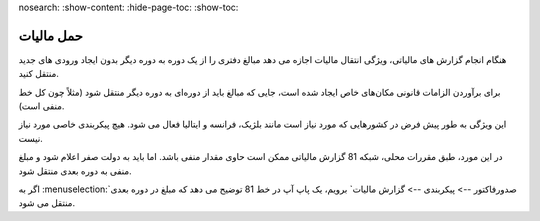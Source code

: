 nosearch:
:show-content:
:hide-page-toc:
:show-toc:

=========================
حمل مالیات
=========================

هنگام انجام گزارش های مالیاتی، ویژگی انتقال مالیات اجازه می دهد مبالغ دفتری را از یک دوره به دوره دیگر بدون ایجاد ورودی های جدید منتقل کنید.

برای برآوردن الزامات قانونی مکان‌های خاص ایجاد شده است، جایی که مبالغ باید از دوره‌ای به دوره دیگر منتقل شود (مثلاً چون کل خط منفی است).

این ویژگی به طور پیش فرض در کشورهایی که مورد نیاز است مانند بلژیک، فرانسه و ایتالیا فعال می شود. هیچ پیکربندی خاصی مورد نیاز نیست.


.. image:: ./img/reporting/r11.jpg
    :align: center
    :alt: پایانه فروش

در این مورد، طبق مقررات محلی، شبکه 81 گزارش مالیاتی ممکن است حاوی مقدار منفی باشد. اما باید به دولت صفر اعلام شود و مبلغ منفی به دوره بعدی منتقل شود.

اگر به  :menuselection:`صدورفاکتور --> پیکربندی --> گزارش مالیات` برویم، یک پاپ آپ در خط 81 توضیح می دهد که مبلغ در دوره بعدی منتقل می شود.
